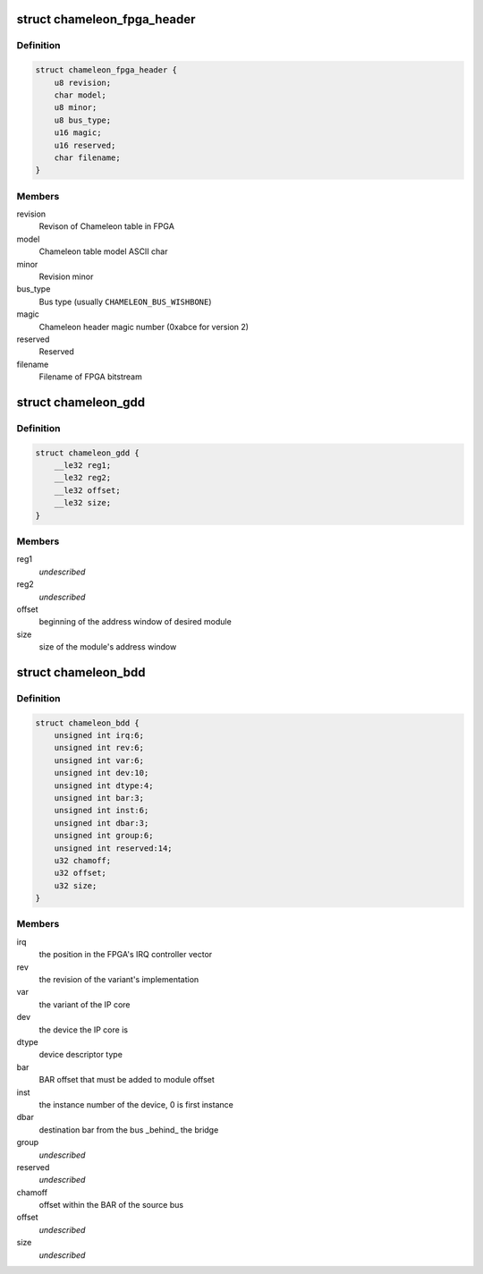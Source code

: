 .. -*- coding: utf-8; mode: rst -*-
.. src-file: drivers/mcb/mcb-internal.h

.. _`chameleon_fpga_header`:

struct chameleon_fpga_header
============================

.. c:type:: struct chameleon_fpga_header


.. _`chameleon_fpga_header.definition`:

Definition
----------

.. code-block:: c

    struct chameleon_fpga_header {
        u8 revision;
        char model;
        u8 minor;
        u8 bus_type;
        u16 magic;
        u16 reserved;
        char filename;
    }

.. _`chameleon_fpga_header.members`:

Members
-------

revision
    Revison of Chameleon table in FPGA

model
    Chameleon table model ASCII char

minor
    Revision minor

bus_type
    Bus type (usually \ ``CHAMELEON_BUS_WISHBONE``\ )

magic
    Chameleon header magic number (0xabce for version 2)

reserved
    Reserved

filename
    Filename of FPGA bitstream

.. _`chameleon_gdd`:

struct chameleon_gdd
====================

.. c:type:: struct chameleon_gdd

    Chameleon General Device Descriptor

.. _`chameleon_gdd.definition`:

Definition
----------

.. code-block:: c

    struct chameleon_gdd {
        __le32 reg1;
        __le32 reg2;
        __le32 offset;
        __le32 size;
    }

.. _`chameleon_gdd.members`:

Members
-------

reg1
    *undescribed*

reg2
    *undescribed*

offset
    beginning of the address window of desired module

size
    size of the module's address window

.. _`chameleon_bdd`:

struct chameleon_bdd
====================

.. c:type:: struct chameleon_bdd

    Chameleon Bridge Device Descriptor

.. _`chameleon_bdd.definition`:

Definition
----------

.. code-block:: c

    struct chameleon_bdd {
        unsigned int irq:6;
        unsigned int rev:6;
        unsigned int var:6;
        unsigned int dev:10;
        unsigned int dtype:4;
        unsigned int bar:3;
        unsigned int inst:6;
        unsigned int dbar:3;
        unsigned int group:6;
        unsigned int reserved:14;
        u32 chamoff;
        u32 offset;
        u32 size;
    }

.. _`chameleon_bdd.members`:

Members
-------

irq
    the position in the FPGA's IRQ controller vector

rev
    the revision of the variant's implementation

var
    the variant of the IP core

dev
    the device  the IP core is

dtype
    device descriptor type

bar
    BAR offset that must be added to module offset

inst
    the instance number of the device, 0 is first instance

dbar
    destination bar from the bus \_behind\_ the bridge

group
    *undescribed*

reserved
    *undescribed*

chamoff
    offset within the BAR of the source bus

offset
    *undescribed*

size
    *undescribed*

.. This file was automatic generated / don't edit.

